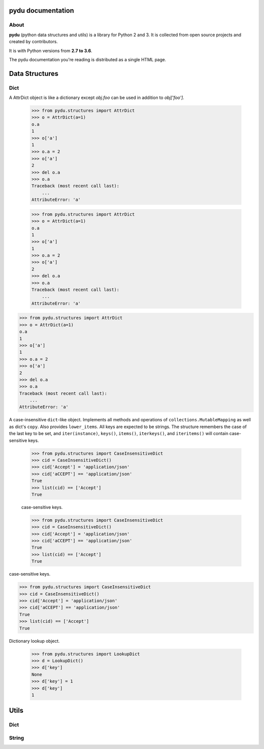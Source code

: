.. pydu documentation master file, created by
   sphinx-quickstart on Fri Oct  6 23:05:59 2017.
   You can adapt this file completely to your liking, but it should at least
   contain the root `toctree` directive.

pydu documentation
===================

About
-----

**pydu** (python data structures and utils) is a library for Python 2 and 3.
It is collected from open source projects and created by contributors.

It is with Python versions from **2.7 to 3.6**.

The pydu documentation you're reading is distributed as a single HTML page.


Data Structures
===============

Dict
----

.. class:: pydu.structures.AttrDict(seq=None, **kwargs)

  A AttrDict object is like a dictionary except `obj.foo` can be used
  in addition to `obj['foo']`.

    >>> from pydu.structures import AttrDict
    >>> o = AttrDict(a=1)
    o.a
    1
    >>> o['a']
    1
    >>> o.a = 2
    >>> o['a']
    2
    >>> del o.a
    >>> o.a
    Traceback (most recent call last):
        ...
    AttributeError: 'a'




    >>> from pydu.structures import AttrDict
    >>> o = AttrDict(a=1)
    o.a
    1
    >>> o['a']
    1
    >>> o.a = 2
    >>> o['a']
    2
    >>> del o.a
    >>> o.a
    Traceback (most recent call last):
        ...
    AttributeError: 'a'




  >>> from pydu.structures import AttrDict
  >>> o = AttrDict(a=1)
  o.a
  1
  >>> o['a']
  1
  >>> o.a = 2
  >>> o['a']
  2
  >>> del o.a
  >>> o.a
  Traceback (most recent call last):
      ...
  AttributeError: 'a'


.. class:: pydu.structures.CaseInsensitiveDict(data=None, **kwargs)

  A case-insensitive ``dict``-like object.
  Implements all methods and operations of ``collections.MutableMapping``
  as well as dict's ``copy``. Also provides ``lower_items``.
  All keys are expected to be strings. The structure remembers the
  case of the last key to be set, and ``iter(instance)``, ``keys()``,
  ``items()``, ``iterkeys()``, and ``iteritems()`` will contain
  case-sensitive keys.

    >>> from pydu.structures import CaseInsensitiveDict
    >>> cid = CaseInsensitiveDict()
    >>> cid['Accept'] = 'application/json'
    >>> cid['aCCEPT'] == 'application/json'
    True
    >>> list(cid) == ['Accept']
    True



    case-sensitive keys.

    >>> from pydu.structures import CaseInsensitiveDict
    >>> cid = CaseInsensitiveDict()
    >>> cid['Accept'] = 'application/json'
    >>> cid['aCCEPT'] == 'application/json'
    True
    >>> list(cid) == ['Accept']
    True



  case-sensitive keys.

  >>> from pydu.structures import CaseInsensitiveDict
  >>> cid = CaseInsensitiveDict()
  >>> cid['Accept'] = 'application/json'
  >>> cid['aCCEPT'] == 'application/json'
  True
  >>> list(cid) == ['Accept']
  True


.. class:: pydu.structures.LookupDict(name=None)

  Dictionary lookup object.

    >>> from pydu.structures import LookupDict
    >>> d = LookupDict()
    >>> d['key']
    None
    >>> d['key'] = 1
    >>> d['key']
    1


Utils
=====

Dict
----

.. function:: pydu.utils.attrify(obj)

  Attrify obj into `AttriDict` or list or `AttriDict` if the obj is list.

    >>> from pydu.utils import attrify
    >>> attrd = attrify({
        'a': [1, 2, {'b': 'b'}],
        'c': 'c',
    })
    >>> attrd
    <AttrDict {'a': [1, 2, <AttrDict {'b': 'b'}>], 'c': 'c'}>
    >>> attrd.a
    1
    >>> attrd.a[2].b
    b
    >>> attrd.c
    c


String
------

.. function:: pydu.utils.lstrips(text, remove)

  Removes the string `remove` from the left of `text`.

    >>> lstrips('foobar', 'foo')
    'bar'
    >>> lstrips('FOOBARBAZ', ['FOO', 'BAR'])
    'BAZ'
    >>> lstrips('FOOBARBAZ', ['BAR', 'FOO'])
    'BARBAZ'


.. function:: pydu.utils.rstrips(text, remove)

  Removes the string `remove` from the right of `text`.

    >>> rstrips('foobar', 'bar')
    'foo'


.. function:: pydu.utils.strips(text, remove)

  Removes the string `remove` from the both sides of `text`.

    >>> strips('foobarfoo', 'foo')
    'bar'

